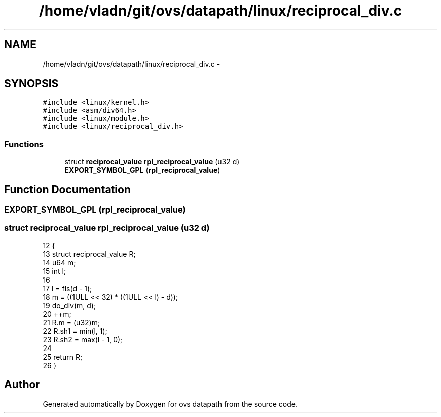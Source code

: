.TH "/home/vladn/git/ovs/datapath/linux/reciprocal_div.c" 3 "Mon Aug 17 2015" "ovs datapath" \" -*- nroff -*-
.ad l
.nh
.SH NAME
/home/vladn/git/ovs/datapath/linux/reciprocal_div.c \- 
.SH SYNOPSIS
.br
.PP
\fC#include <linux/kernel\&.h>\fP
.br
\fC#include <asm/div64\&.h>\fP
.br
\fC#include <linux/module\&.h>\fP
.br
\fC#include <linux/reciprocal_div\&.h>\fP
.br

.SS "Functions"

.in +1c
.ti -1c
.RI "struct \fBreciprocal_value\fP \fBrpl_reciprocal_value\fP (u32 d)"
.br
.ti -1c
.RI "\fBEXPORT_SYMBOL_GPL\fP (\fBrpl_reciprocal_value\fP)"
.br
.in -1c
.SH "Function Documentation"
.PP 
.SS "EXPORT_SYMBOL_GPL (\fBrpl_reciprocal_value\fP)"

.SS "struct \fBreciprocal_value\fP rpl_reciprocal_value (u32 d)"

.PP
.nf
12 {
13     struct reciprocal_value R;
14     u64 m;
15     int l;
16 
17     l = fls(d - 1);
18     m = ((1ULL << 32) * ((1ULL << l) - d));
19     do_div(m, d);
20     ++m;
21     R\&.m = (u32)m;
22     R\&.sh1 = min(l, 1);
23     R\&.sh2 = max(l - 1, 0);
24 
25     return R;
26 }
.fi
.SH "Author"
.PP 
Generated automatically by Doxygen for ovs datapath from the source code\&.
